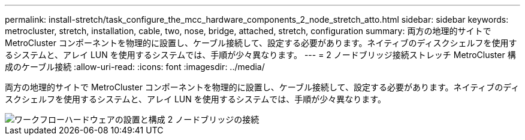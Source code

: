 ---
permalink: install-stretch/task_configure_the_mcc_hardware_components_2_node_stretch_atto.html 
sidebar: sidebar 
keywords: metrocluster, stretch, installation, cable, two, nose, bridge, attached, stretch, configuration 
summary: 両方の地理的サイトで MetroCluster コンポーネントを物理的に設置し、ケーブル接続して、設定する必要があります。ネイティブのディスクシェルフを使用するシステムと、アレイ LUN を使用するシステムでは、手順が少々異なります。 
---
= 2 ノードブリッジ接続ストレッチ MetroCluster 構成のケーブル接続
:allow-uri-read: 
:icons: font
:imagesdir: ../media/


[role="lead"]
両方の地理的サイトで MetroCluster コンポーネントを物理的に設置し、ケーブル接続して、設定する必要があります。ネイティブのディスクシェルフを使用するシステムと、アレイ LUN を使用するシステムでは、手順が少々異なります。

image::../media/workflow_hardware_installation_and_configuration_2_node_bridge_attached.gif[ワークフローハードウェアの設置と構成 2 ノードブリッジの接続]
